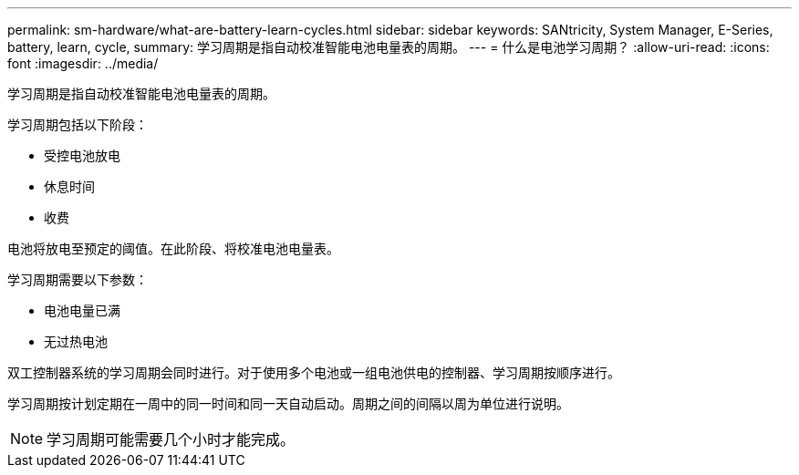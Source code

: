 ---
permalink: sm-hardware/what-are-battery-learn-cycles.html 
sidebar: sidebar 
keywords: SANtricity, System Manager, E-Series, battery, learn, cycle, 
summary: 学习周期是指自动校准智能电池电量表的周期。 
---
= 什么是电池学习周期？
:allow-uri-read: 
:icons: font
:imagesdir: ../media/


[role="lead"]
学习周期是指自动校准智能电池电量表的周期。

学习周期包括以下阶段：

* 受控电池放电
* 休息时间
* 收费


电池将放电至预定的阈值。在此阶段、将校准电池电量表。

学习周期需要以下参数：

* 电池电量已满
* 无过热电池


双工控制器系统的学习周期会同时进行。对于使用多个电池或一组电池供电的控制器、学习周期按顺序进行。

学习周期按计划定期在一周中的同一时间和同一天自动启动。周期之间的间隔以周为单位进行说明。

[NOTE]
====
学习周期可能需要几个小时才能完成。

====